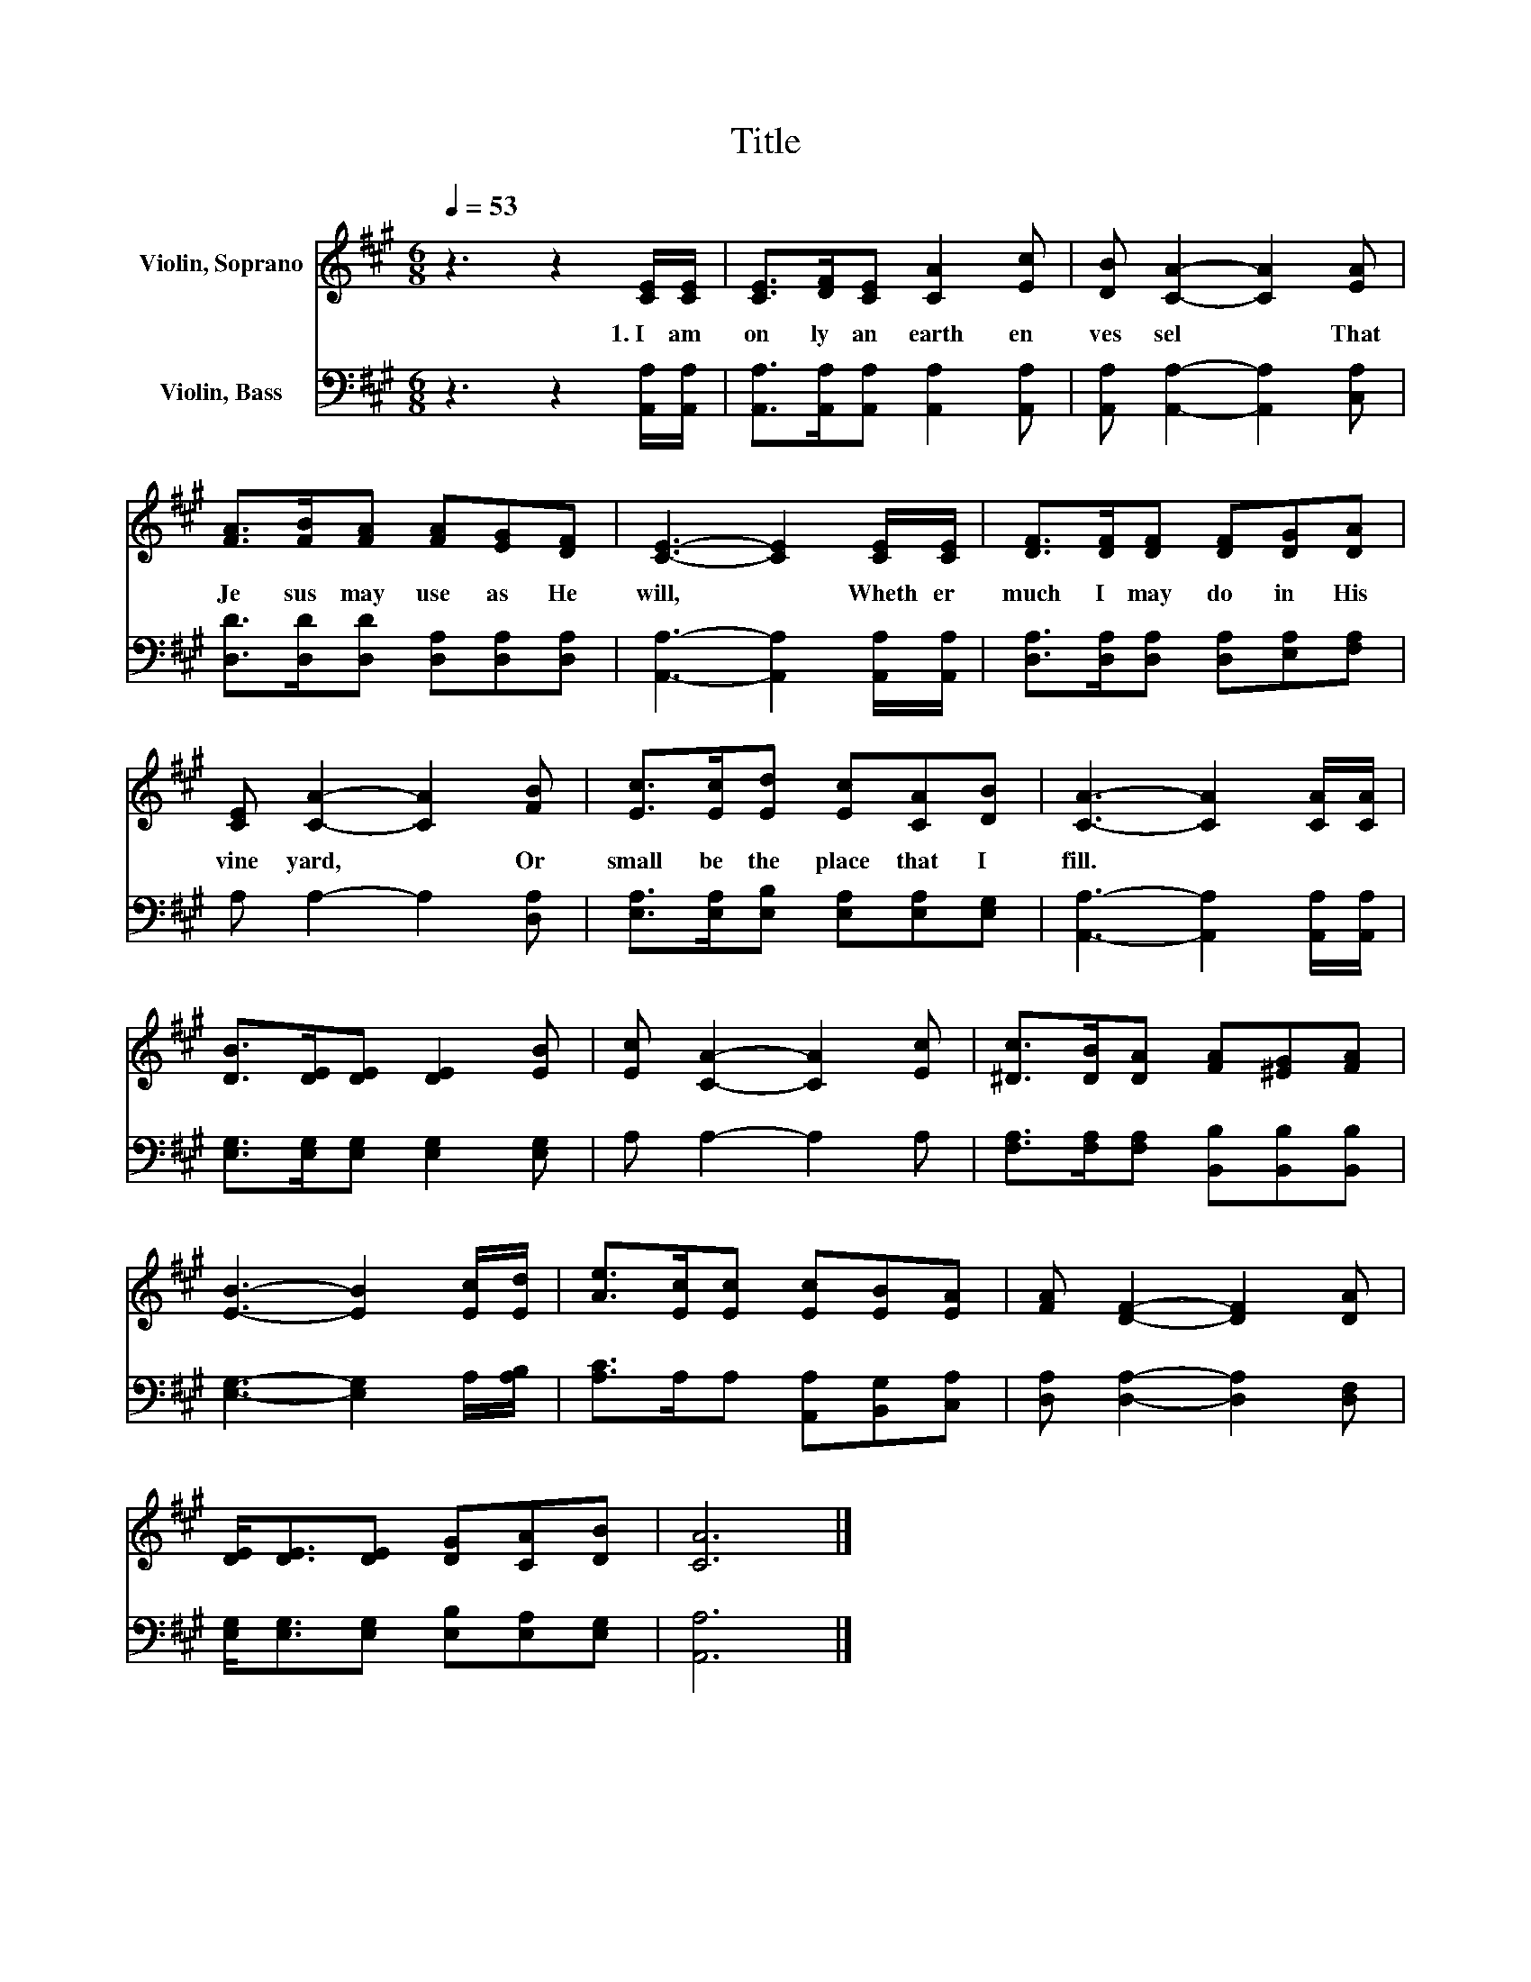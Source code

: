 X:1
T:Title
%%score 1 2
L:1/8
Q:1/4=53
M:6/8
K:A
V:1 treble nm="Violin, Soprano"
V:2 bass nm="Violin, Bass"
V:1
 z3 z2 [CE]/[CE]/ | [CE]>[DF][CE] [CA]2 [Ec] | [DB] [CA]2- [CA]2 [EA] | %3
w: 1.~I~ am~|on ly~ an~ earth en~|ves sel~ * That~|
 [FA]>[FB][FA] [FA][EG][DF] | [CE]3- [CE]2 [CE]/[CE]/ | [DF]>[DF][DF] [DF][DG][DA] | %6
w: Je sus~ may~ use~ as~ He~|will,~ * Wheth er~|much~ I~ may~ do~ in~ His~|
 [CE] [CA]2- [CA]2 [FB] | [Ec]>[Ec][Ed] [Ec][CA][DB] | [CA]3- [CA]2 [CA]/[CA]/ | %9
w: vine yard,~ * Or~|small~ be~ the~ place~ that~ I~|fill.~ * * *|
 [DB]>[DE][DE] [DE]2 [EB] | [Ec] [CA]2- [CA]2 [Ec] | [^Dc]>[DB][DA] [FA][^EG][FA] | %12
w: |||
 [EB]3- [EB]2 [Ec]/[Ed]/ | [Ae]>[Ec][Ec] [Ec][EB][EA] | [FA] [DF]2- [DF]2 [DA] | %15
w: |||
 [DE]<[DE][DE] [DG][CA][DB] | [CA]6 |] %17
w: ||
V:2
 z3 z2 [A,,A,]/[A,,A,]/ | [A,,A,]>[A,,A,][A,,A,] [A,,A,]2 [A,,A,] | %2
 [A,,A,] [A,,A,]2- [A,,A,]2 [C,A,] | [D,D]>[D,D][D,D] [D,A,][D,A,][D,A,] | %4
 [A,,A,]3- [A,,A,]2 [A,,A,]/[A,,A,]/ | [D,A,]>[D,A,][D,A,] [D,A,][E,A,][F,A,] | %6
 A, A,2- A,2 [D,A,] | [E,A,]>[E,A,][E,B,] [E,A,][E,A,][E,G,] | %8
 [A,,A,]3- [A,,A,]2 [A,,A,]/[A,,A,]/ | [E,G,]>[E,G,][E,G,] [E,G,]2 [E,G,] | A, A,2- A,2 A, | %11
 [F,A,]>[F,A,][F,A,] [B,,B,][B,,B,][B,,B,] | [E,G,]3- [E,G,]2 A,/[A,B,]/ | %13
 [A,C]>A,A, [A,,A,][B,,G,][C,A,] | [D,A,] [D,A,]2- [D,A,]2 [D,F,] | %15
 [E,G,]<[E,G,][E,G,] [E,B,][E,A,][E,G,] | [A,,A,]6 |] %17

